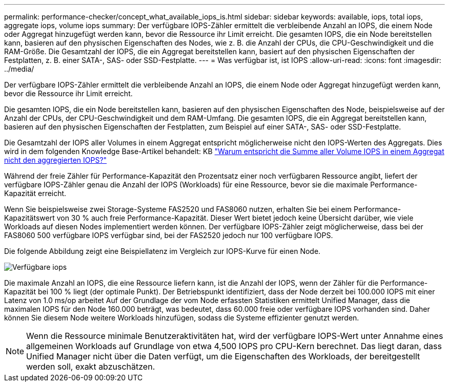 ---
permalink: performance-checker/concept_what_available_iops_is.html 
sidebar: sidebar 
keywords: available, iops, total iops, aggregate iops, volume iops 
summary: Der verfügbare IOPS-Zähler ermittelt die verbleibende Anzahl an IOPS, die einem Node oder Aggregat hinzugefügt werden kann, bevor die Ressource ihr Limit erreicht. Die gesamten IOPS, die ein Node bereitstellen kann, basieren auf den physischen Eigenschaften des Nodes, wie z. B. die Anzahl der CPUs, die CPU-Geschwindigkeit und die RAM-Größe. Die Gesamtzahl der IOPS, die ein Aggregat bereitstellen kann, basiert auf den physischen Eigenschaften der Festplatten, z. B. einer SATA-, SAS- oder SSD-Festplatte. 
---
= Was verfügbar ist, ist IOPS
:allow-uri-read: 
:icons: font
:imagesdir: ../media/


[role="lead"]
Der verfügbare IOPS-Zähler ermittelt die verbleibende Anzahl an IOPS, die einem Node oder Aggregat hinzugefügt werden kann, bevor die Ressource ihr Limit erreicht.

Die gesamten IOPS, die ein Node bereitstellen kann, basieren auf den physischen Eigenschaften des Node, beispielsweise auf der Anzahl der CPUs, der CPU-Geschwindigkeit und dem RAM-Umfang. Die gesamten IOPS, die ein Aggregat bereitstellen kann, basieren auf den physischen Eigenschaften der Festplatten, zum Beispiel auf einer SATA-, SAS- oder SSD-Festplatte.

Die Gesamtzahl der IOPS aller Volumes in einem Aggregat entspricht möglicherweise nicht den IOPS-Werten des Aggregats. Dies wird in dem folgenden Knowledge Base-Artikel behandelt: KB link:https://kb.netapp.com/Advice_and_Troubleshooting/Data_Infrastructure_Management/Active_IQ_Unified_Manager/Why_does_the_sum_of_all_volume_IOPs_in_an_aggregate_not_match_the_aggregate_IOPs%3F["Warum entspricht die Summe aller Volume IOPS in einem Aggregat nicht den aggregierten IOPS?"]

Während der freie Zähler für Performance-Kapazität den Prozentsatz einer noch verfügbaren Ressource angibt, liefert der verfügbare IOPS-Zähler genau die Anzahl der IOPS (Workloads) für eine Ressource, bevor sie die maximale Performance-Kapazität erreicht.

Wenn Sie beispielsweise zwei Storage-Systeme FAS2520 und FAS8060 nutzen, erhalten Sie bei einem Performance-Kapazitätswert von 30 % auch freie Performance-Kapazität. Dieser Wert bietet jedoch keine Übersicht darüber, wie viele Workloads auf diesen Nodes implementiert werden können. Der verfügbare IOPS-Zähler zeigt möglicherweise, dass bei der FAS8060 500 verfügbare IOPS verfügbar sind, bei der FAS2520 jedoch nur 100 verfügbare IOPS.

Die folgende Abbildung zeigt eine Beispiellatenz im Vergleich zur IOPS-Kurve für einen Node.

image::../media/available_iops.gif[Verfügbare iops]

Die maximale Anzahl an IOPS, die eine Ressource liefern kann, ist die Anzahl der IOPS, wenn der Zähler für die Performance-Kapazität bei 100 % liegt (der optimale Punkt). Der Betriebspunkt identifiziert, dass der Node derzeit bei 100.000 IOPS mit einer Latenz von 1.0 ms/op arbeitet Auf der Grundlage der vom Node erfassten Statistiken ermittelt Unified Manager, dass die maximalen IOPS für den Node 160.000 beträgt, was bedeutet, dass 60.000 freie oder verfügbare IOPS vorhanden sind. Daher können Sie diesem Node weitere Workloads hinzufügen, sodass die Systeme effizienter genutzt werden.

[NOTE]
====
Wenn die Ressource minimale Benutzeraktivitäten hat, wird der verfügbare IOPS-Wert unter Annahme eines allgemeinen Workloads auf Grundlage von etwa 4,500 IOPS pro CPU-Kern berechnet. Das liegt daran, dass Unified Manager nicht über die Daten verfügt, um die Eigenschaften des Workloads, der bereitgestellt werden soll, exakt abzuschätzen.

====